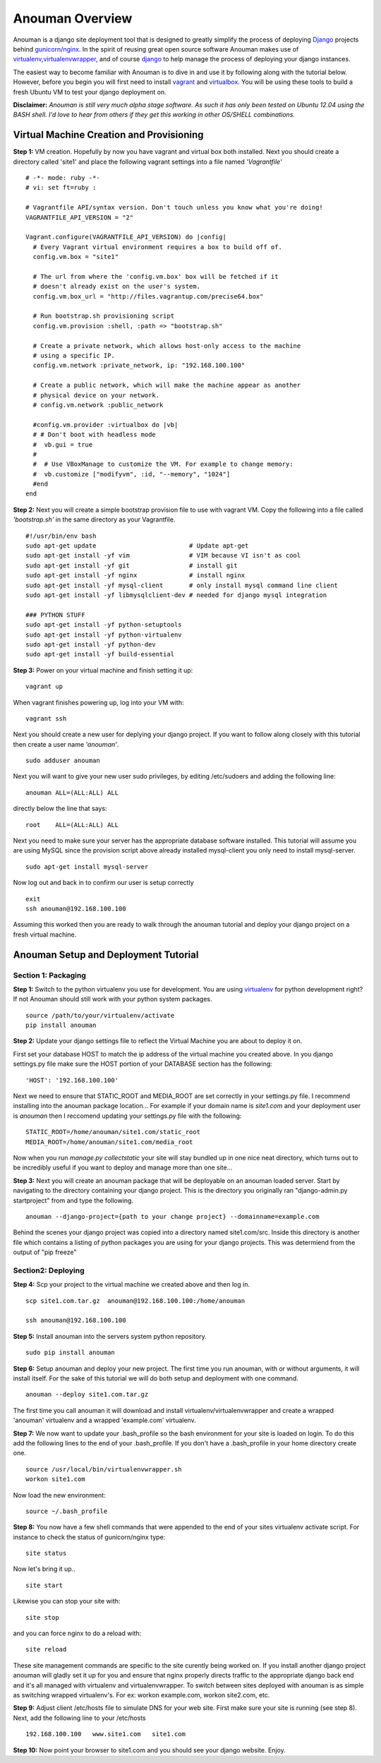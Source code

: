 Anouman Overview
================

Anouman is a django site deployment tool that is designed to greatly
simplify the process of deploying
`Django <https://www.djangoproject.com/>`__ projects behind
`gunicorn <http://gunicorn.org/>`__/`nginx <http://nginx.com/>`__. In
the spirit of reusing great open source software Anouman makes use of
`virtualenv <https://pypi.python.org/pypi/virtualenv>`__,\ `virtualenvwrapper <http://virtualenvwrapper.readthedocs.org/en/latest/>`__,
and of course `django <https://www.djangoproject.com/>`__ to help manage
the process of deploying your django instances.

The easiest way to become familiar with Anouman is to dive in and use it
by following along with the tutorial below. However, before you begin
you will first need to install `vagrant <http://www.vagrantup.com/>`__
and `virtualbox <https://www.virtualbox.org/>`__. You will be using
these tools to build a fresh Ubuntu VM to test your django deployment
on.

**Disclaimer:** *Anouman is still very much alpha stage software. As
such it has only been tested on Ubuntu 12.04 using the BASH shell. I'd
love to hear from others if they get this working in other OS/SHELL
combinations.*

Virtual Machine Creation and Provisioning
-----------------------------------------

**Step 1:** VM creation. Hopefully by now you have vagrant and virtual
box both installed. Next you should create a directory called 'site1'
and place the following vagrant settings into a file named
*'Vagrantfile'*

::

    # -*- mode: ruby -*-
    # vi: set ft=ruby :

    # Vagrantfile API/syntax version. Don't touch unless you know what you're doing!
    VAGRANTFILE_API_VERSION = "2"

    Vagrant.configure(VAGRANTFILE_API_VERSION) do |config| 
      # Every Vagrant virtual environment requires a box to build off of. 
      config.vm.box = "site1" 

      # The url from where the 'config.vm.box' box will be fetched if it 
      # doesn't already exist on the user's system. 
      config.vm.box_url = "http://files.vagrantup.com/precise64.box" 

      # Run bootstrap.sh provisioning script 
      config.vm.provision :shell, :path => "bootstrap.sh" 

      # Create a private network, which allows host-only access to the machine 
      # using a specific IP. 
      config.vm.network :private_network, ip: "192.168.100.100"  

      # Create a public network, which will make the machine appear as another 
      # physical device on your network. 
      # config.vm.network :public_network 

      #config.vm.provider :virtualbox do |vb| 
      # # Don't boot with headless mode 
      #  vb.gui = true 
      # 
      #  # Use VBoxManage to customize the VM. For example to change memory: 
      #  vb.customize ["modifyvm", :id, "--memory", "1024"] 
      #end 
    end

**Step 2:** Next you will create a simple bootstrap provision file to
use with vagrant VM. Copy the following into a file called
*'bootstrap.sh'* in the same directory as your Vagrantfile.

::

    #!/usr/bin/env bash
    sudo apt-get update                         # Update apt-get
    sudo apt-get install -yf vim                # VIM because VI isn't as cool
    sudo apt-get install -yf git                # install git
    sudo apt-get install -yf nginx              # install nginx
    sudo apt-get install -yf mysql-client       # only install mysql command line client
    sudo apt-get install -yf libmysqlclient-dev # needed for django mysql integration

    ### PYTHON STUFF
    sudo apt-get install -yf python-setuptools
    sudo apt-get install -yf python-virtualenv
    sudo apt-get install -yf python-dev
    sudo apt-get install -yf build-essential

**Step 3:** Power on your virtual machine and finish setting it up:

::

    vagrant up

When vagrant finishes powering up, log into your VM with:

::

    vagrant ssh

Next you should create a new user for deplying your django project. If
you want to follow along closely with this tutorial then create a user
name *'anouman'*.

::

    sudo adduser anouman

Next you will want to give your new user sudo privileges, by editing
/etc/sudoers and adding the following line:

::

    anouman ALL=(ALL:ALL) ALL  

directly below the line that says:

::

    root    ALL=(ALL:ALL) ALL

Next you need to make sure your server has the appropriate database
software installed. This tutorial will assume you are using MySQL since
the provision script above already installed mysql-client you only need
to install mysql-server.

::

    sudo apt-get install mysql-server

Now log out and back in to confirm our user is setup correctly

::

    exit
    ssh anouman@192.168.100.100

Assuming this worked then you are ready to walk through the anouman
tutorial and deploy your django project on a fresh virtual machine.

Anouman Setup and Deployment Tutorial
-------------------------------------

Section 1: Packaging
~~~~~~~~~~~~~~~~~~~~

**Step 1:** Switch to the python virtualenv you use for development. You
are using `virtualenv <http://www.virtualenv.org/en/latest/>`__ for
python development right? If not Anouman should still work with your
python system packages.

::

        source /path/to/your/virtualenv/activate
        pip install anouman

**Step 2:** Update your django settings file to reflect the Virtual
Machine you are about to deploy it on.

First set your database HOST to match the ip address of the virtual
machine you created above. In you django settings.py file make sure the
HOST portion of your DATABASE section has the following:

::

    'HOST': '192.168.100.100'

Next we need to ensure that STATIC\_ROOT and MEDIA\_ROOT are set
correctly in your settings.py file. I recommend installing into the
anouman package location... For example if your domain name is
*site1.com* and your deployment user is *anouman* then I reccomend
updating your settings.py file with the following:

::

        STATIC_ROOT=/home/anouman/site1.com/static_root
        MEDIA_ROOT=/home/anouman/site1.com/media_root
        

Now when you run *manage.py collectstatic* your site will stay bundled
up in one nice neat directory, which turns out to be incredibly useful
if you want to deploy and manage more than one site...

**Step 3:** Next you will create an anouman package that will be
deployable on an anouman loaded server. Start by navigating to the
directory containing your django project. This is the directory you
originally ran "django-admin.py startproject" from and type the
following.

::

        anouman --django-project={path to your change project} --domainname=example.com

Behind the scenes your django project was copied into a directory named
site1.com/src. Inside this directory is another file which contains a
listing of python packages you are using for your django projects. This
was determiend from the output of "pip freeze"

Section2: Deploying
~~~~~~~~~~~~~~~~~~~

**Step 4:** Scp your project to the virtual machine we created above and
then log in.

::

        scp site1.com.tar.gz  anouman@192.168.100.100:/home/anouman
        
        ssh anouman@192.168.100.100

**Step 5:** Install anouman into the servers system python repository.

::

        sudo pip install anouman

**Step 6:** Setup anouman and deploy your new project. The first time
you run anouman, with or without arguments, it will install itself. For
the sake of this tutorial we will do both setup and deployment with one
command.

::

        anouman --deploy site1.com.tar.gz

The first time you call anouman it will download and install
virtualenv/virtualenvwrapper and create a wrapped 'anouman' virtualenv
and a wrapped 'example.com' virtualenv.

**Step 7:** We now want to update your .bash\_profile so the bash
environment for your site is loaded on login. To do this add the
following lines to the end of your .bash\_profile. If you don't have a
.bash\_profile in your home directory create one.

::

    source /usr/local/bin/virtualenvwrapper.sh
    workon site1.com

Now load the new environment:

::

    source ~/.bash_profile

**Step 8:** You now have a few shell commands that were appended to the
end of your sites virtualenv activate script. For instance to check the
status of gunicorn/nginx type:

::

    site status

Now let's bring it up..

::

    site start

Likewise you can stop your site with:

::

    site stop

and you can force nginx to do a reload with:

::

    site reload

These site management commands are specific to the site curently being
worked on. If you install another django project anouman will gladly set
it up for you and ensure that nginx properly directs traffic to the
appropriate django back end and it's all managed with virtualenv and
virtualenvwrapper. To switch between sites deployed with anouman is as
simple as switching wrapped virtualenv's. For ex: workon example.com,
workon site2.com, etc.

**Step 9:** Adjust client /etc/hosts file to simulate DNS for your web
site. First make sure your site is running (see step 8). Next, add the
following line to your /etc/hosts

::

    192.168.100.100   www.site1.com   site1.com

**Step 10:** Now point your browser to site1.com and you should see your
django website. Enjoy.
